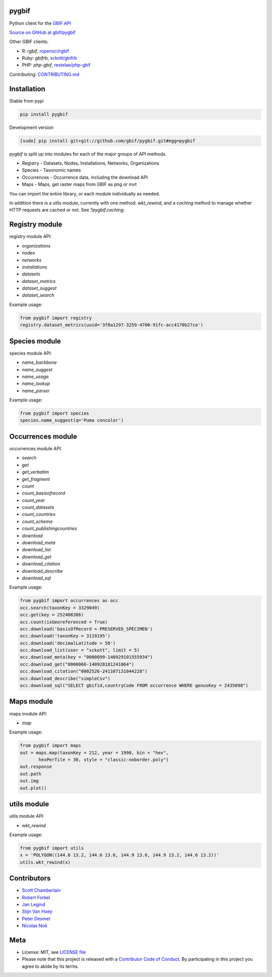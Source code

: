pygbif
======

|pypi| |docs| |ghactions| |coverage| |black|

Python client for the `GBIF API <https://www.gbif.org/developer/summary>`_

`Source on GitHub at gbif/pygbif <https://github.com/gbif/pygbif>`_

Other GBIF clients:

* R: `rgbif`, `ropensci/rgbif <https://github.com/ropensci/rgbif>`_
* Ruby: `gbifrb`, `sckott/gbifrb <https://github.com/sckott/gbifrb>`_
* PHP: `php-gbif`, `restelae/php-gbif <https://gitlab.res-telae.cat/restelae/php-gbif>`_

Contributing: `CONTRIBUTING.md <https://github.com/gbif/pygbif/blob/master/.github/CONTRIBUTING.md>`_

Installation
============

Stable from pypi

.. code-block:: console

    pip install pygbif

Development version

.. code-block:: console

    [sudo] pip install git+git://github.com/gbif/pygbif.git#egg=pygbif


`pygbif` is split up into modules for each of the major groups of API methods.

* Registry - Datasets, Nodes, Installations, Networks, Organizations
* Species - Taxonomic names
* Occurrences - Occurrence data, including the download API
* Maps - Maps, get raster maps from GBIF as png or mvt

You can import the entire library, or each module individually as needed.

In addition there is a utils module, currently with one method: `wkt_rewind`, and
a `caching` method to manage whether HTTP requests are cached or not. See `?pygbif.caching`.

Registry module
===============

registry module API:

* `organizations`
* `nodes`
* `networks`
* `installations`
* `datasets`
* `dataset_metrics`
* `dataset_suggest`
* `dataset_search`

Example usage:

.. code-block:: python

    from pygbif import registry
    registry.dataset_metrics(uuid='3f8a1297-3259-4700-91fc-acc4170b27ce')

Species module
==============

species module API:

* `name_backbone`
* `name_suggest`
* `name_usage`
* `name_lookup`
* `name_parser`

Example usage:

.. code-block:: python

    from pygbif import species
    species.name_suggest(q='Puma concolor')

Occurrences module
==================

occurrences module API:

* `search`
* `get`
* `get_verbatim`
* `get_fragment`
* `count`
* `count_basisofrecord`
* `count_year`
* `count_datasets`
* `count_countries`
* `count_schema`
* `count_publishingcountries`
* `download`
* `download_meta`
* `download_list`
* `download_get`
* `download_citation`
* `download_describe`
* `download_sql`

Example usage:

.. code-block:: python

    from pygbif import occurrences as occ
    occ.search(taxonKey = 3329049)
    occ.get(key = 252408386)
    occ.count(isGeoreferenced = True)
    occ.download('basisOfRecord = PRESERVED_SPECIMEN')
    occ.download('taxonKey = 3119195')
    occ.download('decimalLatitude > 50')
    occ.download_list(user = "sckott", limit = 5)
    occ.download_meta(key = "0000099-140929101555934")
    occ.download_get("0000066-140928181241064")
    occ.download_citation("0002526-241107131044228")
    occ.download_describe("simpleCsv")
    occ.download_sql("SELECT gbifid,countryCode FROM occurrence WHERE genusKey = 2435098")

Maps module
===========

maps module API:

* `map`

Example usage:

.. code-block:: python

    from pygbif import maps
    out = maps.map(taxonKey = 212, year = 1998, bin = "hex",
           hexPerTile = 30, style = "classic-noborder.poly")
    out.response
    out.path
    out.img
    out.plot()

.. image:: https://github.com/gbif/pygbif/raw/master/gbif_map.png
   :width: 25%

utils module
============

utils module API:

* `wkt_rewind`

Example usage:

.. code-block:: python

    from pygbif import utils
    x = 'POLYGON((144.6 13.2, 144.6 13.6, 144.9 13.6, 144.9 13.2, 144.6 13.2))'
    utils.wkt_rewind(x)



Contributors
============

* `Scott Chamberlain <https://github.com/sckott>`_
* `Robert Forkel <https://github.com/xrotwang>`_
* `Jan Legind <https://github.com/jlegind>`_
* `Stijn Van Hoey <https://github.com/stijnvanhoey>`_
* `Peter Desmet <https://github.com/peterdesmet>`_
* `Nicolas Noé <https://github.com/niconoe>`_

Meta
====

* License: MIT, see `LICENSE file <LICENSE>`_
* Please note that this project is released with a `Contributor Code of Conduct <CONDUCT.md>`_. By participating in this project you agree to abide by its terms.

.. |pypi| image:: https://img.shields.io/pypi/v/pygbif.svg
   :target: https://pypi.python.org/pypi/pygbif

.. |docs| image:: https://readthedocs.org/projects/pygbif/badge/?version=latest
   :target: http://pygbif.rtfd.org/

.. |ghactions| image:: https://github.com/gbif/pygbif/workflows/Python/badge.svg
   :target: https://github.com/gbif/pygbif/actions?query=workflow%3APython

.. |coverage| image:: https://codecov.io/gh/gbif/pygbif/branch/master/graph/badge.svg?token=frXPREGk1D
   :target: https://codecov.io/gh/gbif/pygbif

.. |black| image:: https://img.shields.io/badge/code%20style-black-000000.svg
   :target: https://github.com/psf/black



